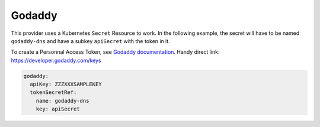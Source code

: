=========================
Godaddy
=========================

This provider uses a Kubernetes ``Secret`` Resource to work. In the
following example, the secret will have to be named ``godaddy-dns``
and have a subkey ``apiSecret`` with the token in it.

To create a Personnal Access Token, see `Godaddy documentation <https://developer.godaddy.com/getstarted/>`_.
Handy direct link: https://developer.godaddy.com/keys


.. code-block:: yaml

   godaddy:
     apiKey: ZZZXXXSAMPLEKEY
     tokenSecretRef:
       name: godaddy-dns
       key: apiSecret
